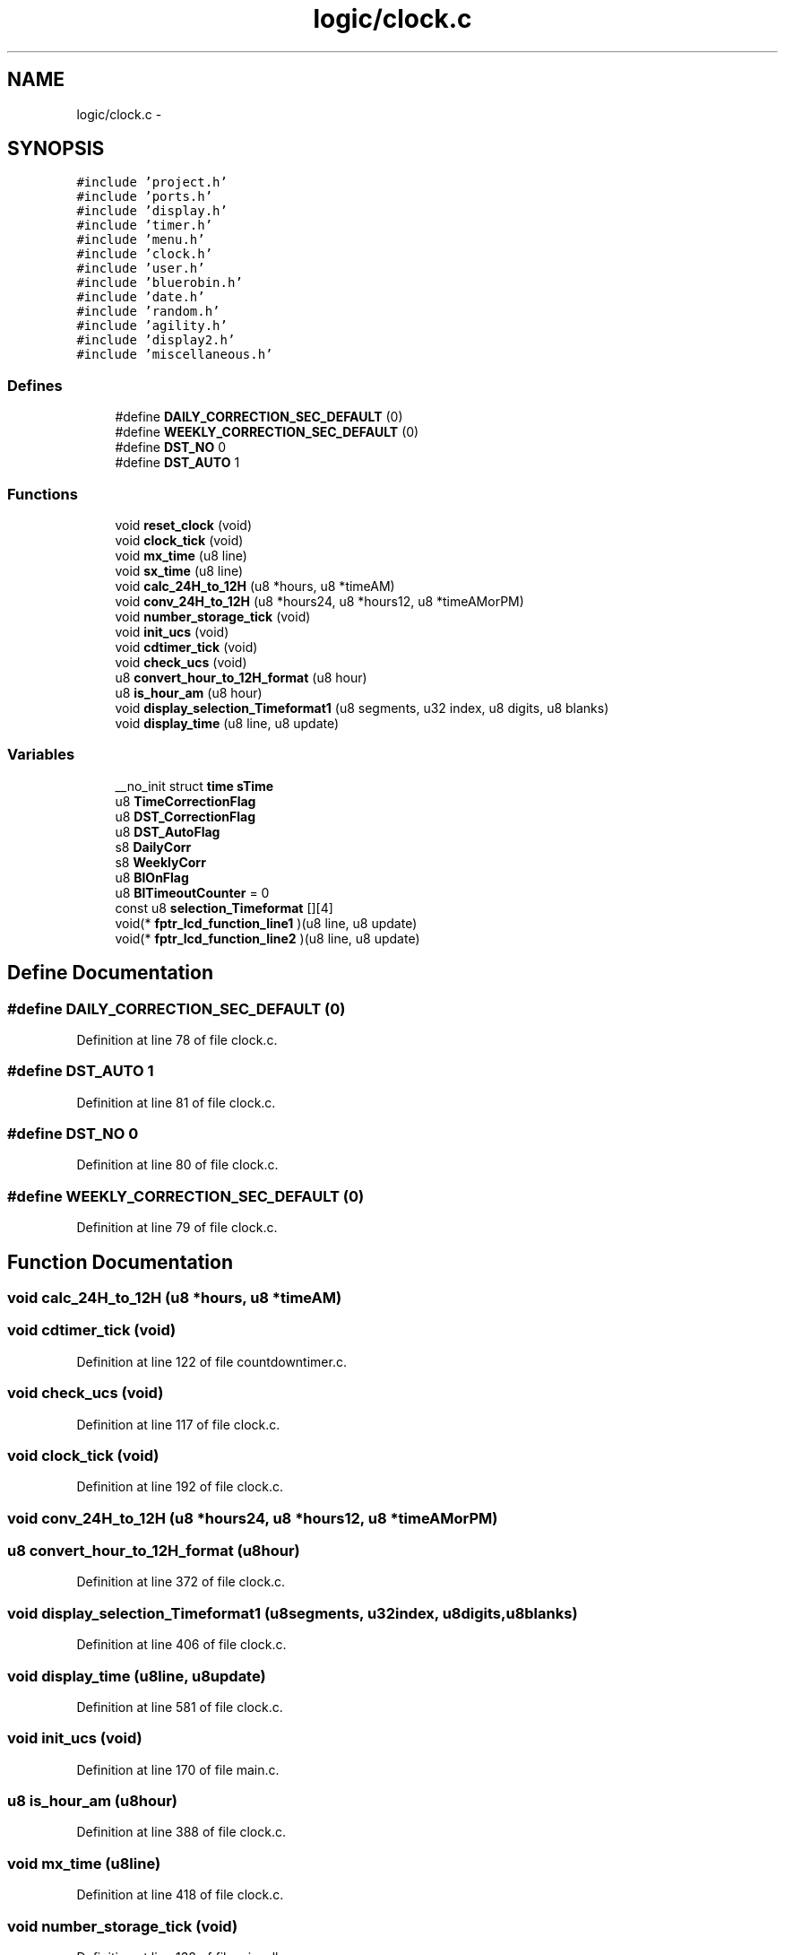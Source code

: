 .TH "logic/clock.c" 3 "Sun Jun 16 2013" "Version VER 0.0" "Chronos Ti - Original Firmware" \" -*- nroff -*-
.ad l
.nh
.SH NAME
logic/clock.c \- 
.SH SYNOPSIS
.br
.PP
\fC#include 'project\&.h'\fP
.br
\fC#include 'ports\&.h'\fP
.br
\fC#include 'display\&.h'\fP
.br
\fC#include 'timer\&.h'\fP
.br
\fC#include 'menu\&.h'\fP
.br
\fC#include 'clock\&.h'\fP
.br
\fC#include 'user\&.h'\fP
.br
\fC#include 'bluerobin\&.h'\fP
.br
\fC#include 'date\&.h'\fP
.br
\fC#include 'random\&.h'\fP
.br
\fC#include 'agility\&.h'\fP
.br
\fC#include 'display2\&.h'\fP
.br
\fC#include 'miscellaneous\&.h'\fP
.br

.SS "Defines"

.in +1c
.ti -1c
.RI "#define \fBDAILY_CORRECTION_SEC_DEFAULT\fP   (0)"
.br
.ti -1c
.RI "#define \fBWEEKLY_CORRECTION_SEC_DEFAULT\fP   (0)"
.br
.ti -1c
.RI "#define \fBDST_NO\fP   0"
.br
.ti -1c
.RI "#define \fBDST_AUTO\fP   1"
.br
.in -1c
.SS "Functions"

.in +1c
.ti -1c
.RI "void \fBreset_clock\fP (void)"
.br
.ti -1c
.RI "void \fBclock_tick\fP (void)"
.br
.ti -1c
.RI "void \fBmx_time\fP (u8 line)"
.br
.ti -1c
.RI "void \fBsx_time\fP (u8 line)"
.br
.ti -1c
.RI "void \fBcalc_24H_to_12H\fP (u8 *hours, u8 *timeAM)"
.br
.ti -1c
.RI "void \fBconv_24H_to_12H\fP (u8 *hours24, u8 *hours12, u8 *timeAMorPM)"
.br
.ti -1c
.RI "void \fBnumber_storage_tick\fP (void)"
.br
.ti -1c
.RI "void \fBinit_ucs\fP (void)"
.br
.ti -1c
.RI "void \fBcdtimer_tick\fP (void)"
.br
.ti -1c
.RI "void \fBcheck_ucs\fP (void)"
.br
.ti -1c
.RI "u8 \fBconvert_hour_to_12H_format\fP (u8 hour)"
.br
.ti -1c
.RI "u8 \fBis_hour_am\fP (u8 hour)"
.br
.ti -1c
.RI "void \fBdisplay_selection_Timeformat1\fP (u8 segments, u32 index, u8 digits, u8 blanks)"
.br
.ti -1c
.RI "void \fBdisplay_time\fP (u8 line, u8 update)"
.br
.in -1c
.SS "Variables"

.in +1c
.ti -1c
.RI "__no_init struct \fBtime\fP \fBsTime\fP"
.br
.ti -1c
.RI "u8 \fBTimeCorrectionFlag\fP"
.br
.ti -1c
.RI "u8 \fBDST_CorrectionFlag\fP"
.br
.ti -1c
.RI "u8 \fBDST_AutoFlag\fP"
.br
.ti -1c
.RI "s8 \fBDailyCorr\fP"
.br
.ti -1c
.RI "s8 \fBWeeklyCorr\fP"
.br
.ti -1c
.RI "u8 \fBBlOnFlag\fP"
.br
.ti -1c
.RI "u8 \fBBlTimeoutCounter\fP = 0"
.br
.ti -1c
.RI "const u8 \fBselection_Timeformat\fP [][4]"
.br
.ti -1c
.RI "void(* \fBfptr_lcd_function_line1\fP )(u8 line, u8 update)"
.br
.ti -1c
.RI "void(* \fBfptr_lcd_function_line2\fP )(u8 line, u8 update)"
.br
.in -1c
.SH "Define Documentation"
.PP 
.SS "#define \fBDAILY_CORRECTION_SEC_DEFAULT\fP   (0)"
.PP
Definition at line 78 of file clock\&.c\&.
.SS "#define \fBDST_AUTO\fP   1"
.PP
Definition at line 81 of file clock\&.c\&.
.SS "#define \fBDST_NO\fP   0"
.PP
Definition at line 80 of file clock\&.c\&.
.SS "#define \fBWEEKLY_CORRECTION_SEC_DEFAULT\fP   (0)"
.PP
Definition at line 79 of file clock\&.c\&.
.SH "Function Documentation"
.PP 
.SS "void \fBcalc_24H_to_12H\fP (u8 *hours, u8 *timeAM)"
.SS "void \fBcdtimer_tick\fP (void)"
.PP
Definition at line 122 of file countdowntimer\&.c\&.
.SS "void \fBcheck_ucs\fP (void)"
.PP
Definition at line 117 of file clock\&.c\&.
.SS "void \fBclock_tick\fP (void)"
.PP
Definition at line 192 of file clock\&.c\&.
.SS "void \fBconv_24H_to_12H\fP (u8 *hours24, u8 *hours12, u8 *timeAMorPM)"
.SS "u8 \fBconvert_hour_to_12H_format\fP (u8hour)"
.PP
Definition at line 372 of file clock\&.c\&.
.SS "void \fBdisplay_selection_Timeformat1\fP (u8segments, u32index, u8digits, u8blanks)"
.PP
Definition at line 406 of file clock\&.c\&.
.SS "void \fBdisplay_time\fP (u8line, u8update)"
.PP
Definition at line 581 of file clock\&.c\&.
.SS "void \fBinit_ucs\fP (void)"
.PP
Definition at line 170 of file main\&.c\&.
.SS "u8 \fBis_hour_am\fP (u8hour)"
.PP
Definition at line 388 of file clock\&.c\&.
.SS "void \fBmx_time\fP (u8line)"
.PP
Definition at line 418 of file clock\&.c\&.
.SS "void \fBnumber_storage_tick\fP (void)"
.PP
Definition at line 138 of file miscellaneous\&.c\&.
.SS "void \fBreset_clock\fP (void)"
.PP
Definition at line 158 of file clock\&.c\&.
.SS "void \fBsx_time\fP (u8line)"
.PP
Definition at line 566 of file clock\&.c\&.
.SH "Variable Documentation"
.PP 
.SS "u8 \fBBlOnFlag\fP"
.PP
Definition at line 113 of file main\&.c\&.
.SS "u8 \fBBlTimeoutCounter\fP = 0"
.PP
Definition at line 94 of file clock\&.c\&.
.SS "s8 \fBDailyCorr\fP"
.PP
Definition at line 89 of file clock\&.c\&.
.SS "u8 \fBDST_AutoFlag\fP"
.PP
Definition at line 88 of file clock\&.c\&.
.SS "u8 \fBDST_CorrectionFlag\fP"
.PP
Definition at line 87 of file clock\&.c\&.
.SS "void(* \fBfptr_lcd_function_line1\fP)(u8 line, u8 update)"
.PP
Definition at line 116 of file main\&.c\&.
.SS "void(* \fBfptr_lcd_function_line2\fP)(u8 line, u8 update)"
.PP
Definition at line 117 of file main\&.c\&.
.SS "const u8 \fBselection_Timeformat\fP[][4]"\fBInitial value:\fP
.PP
.nf

{
        '24H', '12H'
}
.fi
.PP
Definition at line 97 of file clock\&.c\&.
.SS "__no_init struct \fBtime\fP \fBsTime\fP"
.PP
Definition at line 85 of file clock\&.c\&.
.SS "u8 \fBTimeCorrectionFlag\fP"
.PP
Definition at line 86 of file clock\&.c\&.
.SS "s8 \fBWeeklyCorr\fP"
.PP
Definition at line 90 of file clock\&.c\&.
.SH "Author"
.PP 
Generated automatically by Doxygen for Chronos Ti - Original Firmware from the source code\&.
